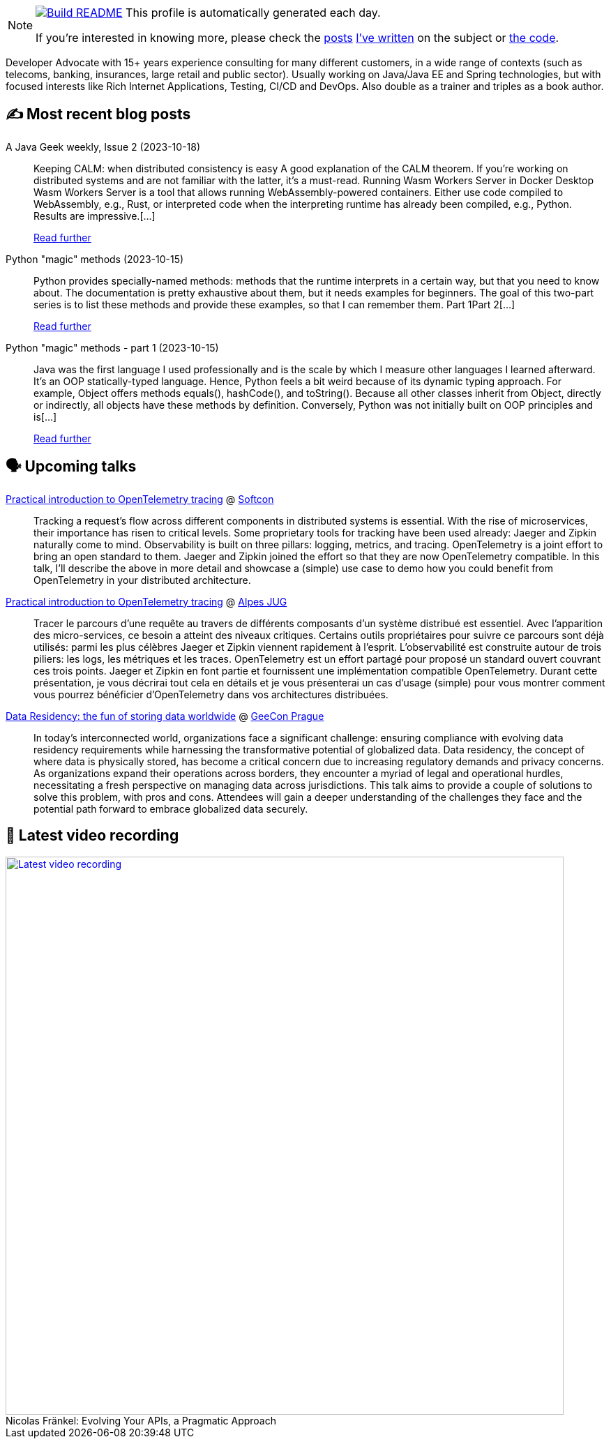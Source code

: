 ifdef::env-github[]
:tip-caption: :bulb:
:note-caption: :information_source:
:important-caption: :heavy_exclamation_mark:
:caution-caption: :fire:
:warning-caption: :warning:
endif::[]

:figure-caption!:

[NOTE]
====
image:https://github.com/nfrankel/nfrankel/workflows/Build%20README/badge.svg[Build README,link="https://github.com/nfrankel/nfrankel/actions?query=workflow%3A%22Update+README%22"]
 This profile is automatically generated each day.

If you're interested in knowing more, please check the https://blog.frankel.ch/customizing-github-profile/1/[posts^] https://blog.frankel.ch/customizing-github-profile/2/[I've written^] on the subject or https://github.com/nfrankel/nfrankel/[the code^].
====

Developer Advocate with 15+ years experience consulting for many different customers, in a wide range of contexts (such as telecoms, banking, insurances, large retail and public sector). Usually working on Java/Java EE and Spring technologies, but with focused interests like Rich Internet Applications, Testing, CI/CD and DevOps. Also double as a trainer and triples as a book author.


## ✍️ Most recent blog posts


A Java Geek weekly, Issue 2 (2023-10-18)::
Keeping CALM: when distributed consistency is easy A good explanation of the CALM theorem. If you’re working on distributed systems and are not familiar with the latter, it’s a must-read. Running Wasm Workers Server in Docker Desktop Wasm Workers Server is a tool that allows running WebAssembly-powered containers. Either use code compiled to WebAssembly, e.g., Rust, or interpreted code when the interpreting runtime has already been compiled, e.g., Python. Results are impressive.[...]
+
https://blog.frankel.ch/java-geek-weekly-2/[Read further^]


Python "magic" methods (2023-10-15)::
Python provides specially-named methods: methods that the runtime interprets in a certain way, but that you need to know about. The documentation is pretty exhaustive about them, but it needs examples for beginners. The goal of this two-part series is to list these methods and provide these examples, so that I can remember them. Part 1Part 2[...]
+
https://blog.frankel.ch/python-magic-methods/[Read further^]


Python "magic" methods - part 1 (2023-10-15)::
Java was the first language I used professionally and is the scale by which I measure other languages I learned afterward. It’s an OOP statically-typed language. Hence, Python feels a bit weird because of its dynamic typing approach. For example, Object offers methods equals(), hashCode(), and toString(). Because all other classes inherit from Object, directly or indirectly, all objects have these methods by definition. Conversely, Python was not initially built on OOP principles and is[...]
+
https://blog.frankel.ch/python-magic-methods/1/[Read further^]


## 🗣️ Upcoming talks


https://softcon.ph/speaker/nicolas-frankel/[Practical introduction to OpenTelemetry tracing^] @ https://softcon.ph/[Softcon^]::
+
Tracking a request’s flow across different components in distributed systems is essential. With the rise of microservices, their importance has risen to critical levels. Some proprietary tools for tracking have been used already: Jaeger and Zipkin naturally come to mind. Observability is built on three pillars: logging, metrics, and tracing. OpenTelemetry is a joint effort to bring an open standard to them. Jaeger and Zipkin joined the effort so that they are now OpenTelemetry compatible. In this talk, I’ll describe the above in more detail and showcase a (simple) use case to demo how you could benefit from OpenTelemetry in your distributed architecture. 


https://www.meetup.com/fr-FR/alpesjug/events/296768878/[Practical introduction to OpenTelemetry tracing^] @ http://www.alpesjug.org/[Alpes JUG^]::
+
Tracer le parcours d'une requête au travers de différents composants d'un système distribué est essentiel. Avec l'apparition des micro-services, ce besoin a atteint des niveaux critiques. Certains outils propriétaires pour suivre ce parcours sont déjà utilisés: parmi les plus célèbres Jaeger et Zipkin viennent rapidement à l'esprit. L'observabilité est construite autour de trois piliers: les logs, les métriques et les traces. OpenTelemetry est un effort partagé pour proposé un standard ouvert couvrant ces trois points. Jaeger et Zipkin en font partie et fournissent une implémentation compatible OpenTelemetry. Durant cette présentation, je vous décrirai tout cela en détails et je vous présenterai un cas d'usage (simple) pour vous montrer comment vous pourrez bénéficier d'OpenTelemetry dans vos architectures distribuées.


https://2023.geecon.cz/speakers/[Data Residency: the fun of storing data worldwide^] @ https://2018.geecon.cz/[GeeCon Prague^]::
+
In today's interconnected world, organizations face a significant challenge: ensuring compliance with evolving data residency requirements while harnessing the transformative potential of globalized data. Data residency, the concept of where data is physically stored, has become a critical concern due to increasing regulatory demands and privacy concerns. As organizations expand their operations across borders, they encounter a myriad of legal and operational hurdles, necessitating a fresh perspective on managing data across jurisdictions. This talk aims to provide a couple of solutions to solve this problem, with pros and cons. Attendees will gain a deeper understanding of the challenges they face and the potential path forward to embrace globalized data securely. 


## 🎥 Latest video recording

image::https://img.youtube.com/vi/BAxXoMXjCWg/sddefault.jpg[Latest video recording,800,link=https://www.youtube.com/watch?v=BAxXoMXjCWg,title="Nicolas Fränkel: Evolving Your APIs, a Pragmatic Approach"]